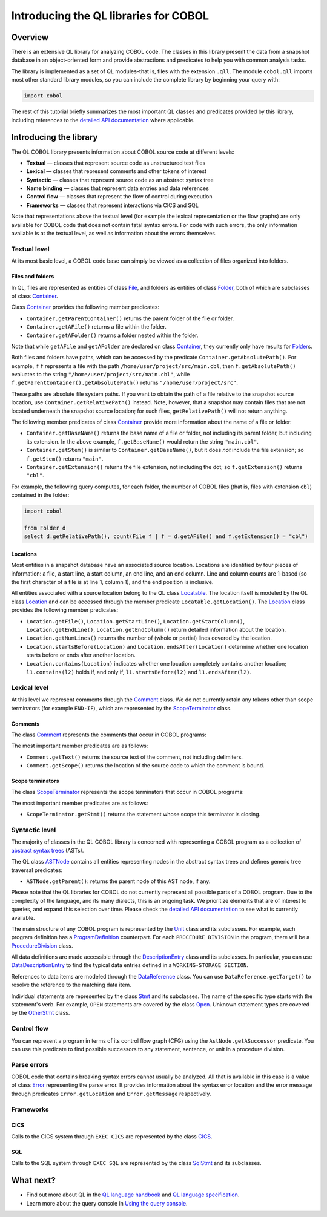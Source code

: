 Introducing the QL libraries for COBOL
======================================

Overview
--------

There is an extensive QL library for analyzing COBOL code. The classes in this library present the data from a snapshot database in an object-oriented form and provide abstractions and predicates to help you with common analysis tasks.

The library is implemented as a set of QL modules–that is, files with the extension ``.qll``. The module ``cobol.qll`` imports most other standard library modules, so you can include the complete library by beginning your query with:

.. code-block:: ql

   import cobol

The rest of this tutorial briefly summarizes the most important QL classes and predicates provided by this library, including references to the `detailed API documentation <https://help.semmle.com/qldoc/cobol/>`__ where applicable.

Introducing the library
-----------------------

The QL COBOL library presents information about COBOL source code at different levels:

-  **Textual** — classes that represent source code as unstructured text files
-  **Lexical** — classes that represent comments and other tokens of interest
-  **Syntactic** — classes that represent source code as an abstract syntax tree
-  **Name binding** — classes that represent data entries and data references
-  **Control flow** — classes that represent the flow of control during execution
-  **Frameworks** — classes that represent interactions via CICS and SQL

Note that representations above the textual level (for example the lexical representation or the flow graphs) are only available for COBOL code that does not contain fatal syntax errors. For code with such errors, the only information available is at the textual level, as well as information about the errors themselves.

Textual level
~~~~~~~~~~~~~

At its most basic level, a COBOL code base can simply be viewed as a collection of files organized into folders.

Files and folders
^^^^^^^^^^^^^^^^^

In QL, files are represented as entities of class `File <https://help.semmle.com/qldoc/cobol/semmle/cobol/Files.qll/type.Files$File.html>`__, and folders as entities of class `Folder <https://help.semmle.com/qldoc/cobol/semmle/cobol/Files.qll/type.Files$Folder.html>`__, both of which are subclasses of class `Container <https://help.semmle.com/qldoc/cobol/semmle/cobol/Files.qll/type.Files$Container.html>`__.

Class `Container <https://help.semmle.com/qldoc/cobol/semmle/cobol/Files.qll/type.Files$Container.html>`__ provides the following member predicates:

-  ``Container.getParentContainer()`` returns the parent folder of the file or folder.
-  ``Container.getAFile()`` returns a file within the folder.
-  ``Container.getAFolder()`` returns a folder nested within the folder.

Note that while ``getAFile`` and ``getAFolder`` are declared on class `Container <https://help.semmle.com/qldoc/cobol/semmle/cobol/Files.qll/type.Files$Container.html>`__, they currently only have results for `Folder <https://help.semmle.com/qldoc/cobol/semmle/cobol/Files.qll/type.Files$Folder.html>`__\ s.

Both files and folders have paths, which can be accessed by the predicate ``Container.getAbsolutePath()``. For example, if ``f`` represents a file with the path ``/home/user/project/src/main.cbl``, then ``f.getAbsolutePath()`` evaluates to the string ``"/home/user/project/src/main.cbl"``, while ``f.getParentContainer().getAbsolutePath()`` returns ``"/home/user/project/src"``.

These paths are absolute file system paths. If you want to obtain the path of a file relative to the snapshot source location, use ``Container.getRelativePath()`` instead. Note, however, that a snapshot may contain files that are not located underneath the snapshot source location; for such files, ``getRelativePath()`` will not return anything.

The following member predicates of class `Container <https://help.semmle.com/qldoc/cobol/semmle/cobol/Files.qll/type.Files$Container.html>`__ provide more information about the name of a file or folder:

-  ``Container.getBaseName()`` returns the base name of a file or folder, not including its parent folder, but including its extension. In the above example, ``f.getBaseName()`` would return the string ``"main.cbl"``.
-  ``Container.getStem()`` is similar to ``Container.getBaseName()``, but it does *not* include the file extension; so ``f.getStem()`` returns ``"main"``.
-  ``Container.getExtension()`` returns the file extension, not including the dot; so ``f.getExtension()`` returns ``"cbl"``.

For example, the following query computes, for each folder, the number of COBOL files (that is, files with extension ``cbl``) contained in the folder:

.. code-block:: ql

   import cobol

   from Folder d
   select d.getRelativePath(), count(File f | f = d.getAFile() and f.getExtension() = "cbl")

Locations
^^^^^^^^^

Most entities in a snapshot database have an associated source location. Locations are identified by four pieces of information: a file, a start line, a start column, an end line, and an end column. Line and column counts are 1-based (so the first character of a file is at line 1, column 1), and the end position is inclusive.

All entities associated with a source location belong to the QL class `Locatable <https://help.semmle.com/qldoc/cobol/semmle/cobol/Location.qll/type.Location$Locatable.html>`__. The location itself is modeled by the QL class `Location <https://help.semmle.com/qldoc/cobol/semmle/cobol/Location.qll/type.Location$Location.html>`__ and can be accessed through the member predicate ``Locatable.getLocation()``. The `Location <https://help.semmle.com/qldoc/cobol/semmle/cobol/Location.qll/type.Location$Location.html>`__ class provides the following member predicates:

-  ``Location.getFile()``, ``Location.getStartLine()``, ``Location.getStartColumn()``, ``Location.getEndLine()``, ``Location.getEndColumn()`` return detailed information about the location.
-  ``Location.getNumLines()`` returns the number of (whole or partial) lines covered by the location.
-  ``Location.startsBefore(Location)`` and ``Location.endsAfter(Location)`` determine whether one location starts before or ends after another location.
-  ``Location.contains(Location)`` indicates whether one location completely contains another location; ``l1.contains(l2)`` holds if, and only if, ``l1.startsBefore(l2)`` and ``l1.endsAfter(l2)``.

Lexical level
~~~~~~~~~~~~~

At this level we represent comments through the `Comment <https://help.semmle.com/qldoc/cobol/semmle/cobol/Comments.qll/type.Comments$Comment.html>`__ class. We do not currently retain any tokens other than scope terminators (for example ``END-IF``), which are represented by the `ScopeTerminator <https://help.semmle.com/qldoc/cobol/semmle/cobol/Stmts.qll/type.Stmts$ScopeTerminator.html>`__ class.

Comments
^^^^^^^^

The class `Comment <https://help.semmle.com/qldoc/cobol/semmle/cobol/Comments.qll/type.Comments$Comment.html>`__ represents the comments that occur in COBOL programs:

The most important member predicates are as follows:

-  ``Comment.getText()`` returns the source text of the comment, not including delimiters.
-  ``Comment.getScope()`` returns the location of the source code to which the comment is bound.

Scope terminators
^^^^^^^^^^^^^^^^^

The class `ScopeTerminator <https://help.semmle.com/qldoc/cobol/semmle/cobol/Stmts.qll/type.Stmts$ScopeTerminator.html>`__ represents the scope terminators that occur in COBOL programs:

The most important member predicates are as follows:

-  ``ScopeTerminator.getStmt()`` returns the statement whose scope this terminator is closing.

Syntactic level
~~~~~~~~~~~~~~~

The majority of classes in the QL COBOL library is concerned with representing a COBOL program as a collection of `abstract syntax trees <http://en.wikipedia.org/wiki/Abstract_syntax_tree>`__ (ASTs).

The QL class `ASTNode <https://help.semmle.com/qldoc/cobol/semmle/cobol/AstNode.qll/type.AstNode$AstNode.html>`__ contains all entities representing nodes in the abstract syntax trees and defines generic tree traversal predicates:

-  ``ASTNode.getParent()``: returns the parent node of this AST node, if any.

Please note that the QL libraries for COBOL do not currently represent all possible parts of a COBOL program. Due to the complexity of the language, and its many dialects, this is an ongoing task. We prioritize elements that are of interest to queries, and expand this selection over time. Please check the `detailed API documentation <https://help.semmle.com/qldoc/cobol/>`__ to see what is currently available.

The main structure of any COBOL program is represented by the `Unit <https://help.semmle.com/qldoc/cobol/semmle/cobol/Units.qll/type.Units$Unit.html>`__ class and its subclasses. For example, each program definition has a `ProgramDefinition <https://help.semmle.com/qldoc/cobol/semmle/cobol/Units.qll/type.Units$ProgramDefinition.html>`__ counterpart. For each ``PROCEDURE DIVISION`` in the program, there will be a `ProcedureDivision <https://help.semmle.com/qldoc/cobol/semmle/cobol/AST_extended.qll/type.AST_extended$ProcedureDivision.html>`__ class.

All data definitions are made accessible through the `DescriptionEntry <https://help.semmle.com/qldoc/cobol/semmle/cobol/DataEntries.qll/type.DataEntries$DescriptionEntry.html>`__ class and its subclasses. In particular, you can use `DataDescriptionEntry <https://help.semmle.com/qldoc/cobol/semmle/cobol/DataEntries.qll/type.DataEntries$DataDescriptionEntry.html>`__ to find the typical data entries defined in a ``WORKING-STORAGE SECTION``.

References to data items are modeled through the `DataReference <https://help.semmle.com/qldoc/cobol/semmle/cobol/References.qll/type.References$DataReference.html>`__ class. You can use ``DataReference.getTarget()`` to resolve the reference to the matching data item.

Individual statements are represented by the class `Stmt <https://help.semmle.com/qldoc/cobol/semmle/cobol/Stmts.qll/type.Stmts$Stmt.html>`__ and its subclasses. The name of the specific type starts with the statement's verb. For example, ``OPEN`` statements are covered by the class `Open <https://help.semmle.com/qldoc/cobol/semmle/cobol/Stmts.qll/type.Stmts$Open.html>`__. Unknown statement types are covered by the 
`OtherStmt <https://help.semmle.com/qldoc/cobol/semmle/cobol/AST_extended.qll/type.AST_extended$OtherStmt.html>`__ class.

Control flow
~~~~~~~~~~~~

You can represent a program in terms of its control flow graph (CFG) using the ``AstNode.getASuccessor`` predicate. You can use this predicate to find possible successors to any statement, sentence, or unit in a procedure division.

Parse errors
~~~~~~~~~~~~~

COBOL code that contains breaking syntax errors cannot usually be analyzed. All that is available in this case is a value of class `Error <https://help.semmle.com/qldoc/cobol/semmle/cobol/Errors.qll/type.Errors$Error.html>`__ representing the parse error. It provides information about the syntax error location and the error message through predicates ``Error.getLocation`` and ``Error.getMessage`` respectively.

Frameworks
~~~~~~~~~~

CICS
^^^^

Calls to the CICS system through ``EXEC CICS`` are represented by the class `CICS <https://help.semmle.com/qldoc/cobol/semmle/cobol/AST_extended.qll/type.AST_extended$Cics.html>`__.

SQL
^^^

Calls to the SQL system through ``EXEC SQL`` are represented by the class
`SqlStmt <https://help.semmle.com/qldoc/cobol/semmle/cobol/Sql.qll/type.Sql$SqlStmt.html>`__ and its subclasses.

What next?
----------

-  Find out more about QL in the `QL language handbook <https://help.semmle.com/QL/ql-handbook/index.html>`__ and `QL language specification <https://help.semmle.com/QL/ql-spec/language.html>`__.
-  Learn more about the query console in `Using the query console <https://lgtm.com/help/lgtm/using-query-console>`__.
